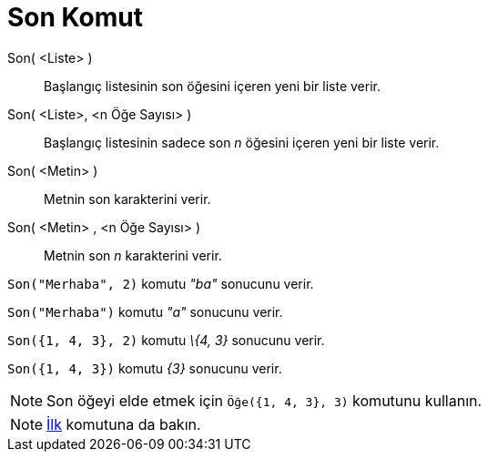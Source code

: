 = Son Komut
:page-en: commands/Last
ifdef::env-github[:imagesdir: /tr/modules/ROOT/assets/images]

Son( <Liste> )::
  Başlangıç listesinin son öğesini içeren yeni bir liste verir.
Son( <Liste>, <n Öğe Sayısı> )::
  Başlangıç listesinin sadece son _n_ öğesini içeren yeni bir liste verir.
Son( <Metin> )::
  Metnin son karakterini verir.
Son( <Metin> , <n Öğe Sayısı> )::
  Metnin son _n_ karakterini verir.

[EXAMPLE]
====

`++Son("Merhaba", 2)++` komutu _"ba"_ sonucunu verir.

====

[EXAMPLE]
====

`++Son("Merhaba")++` komutu _"a"_ sonucunu verir.

====

[EXAMPLE]
====

`++Son({1, 4, 3}, 2)++` komutu _\{4, 3}_ sonucunu verir.

====

[EXAMPLE]
====

`++Son({1, 4, 3})++` komutu _\{3}_ sonucunu verir.

====

[NOTE]
====

Son öğeyi elde etmek için `++Öğe({1, 4, 3}, 3)++` komutunu kullanın.

====

[NOTE]
====

xref:/commands/İlk.adoc[İlk] komutuna da bakın.

====

